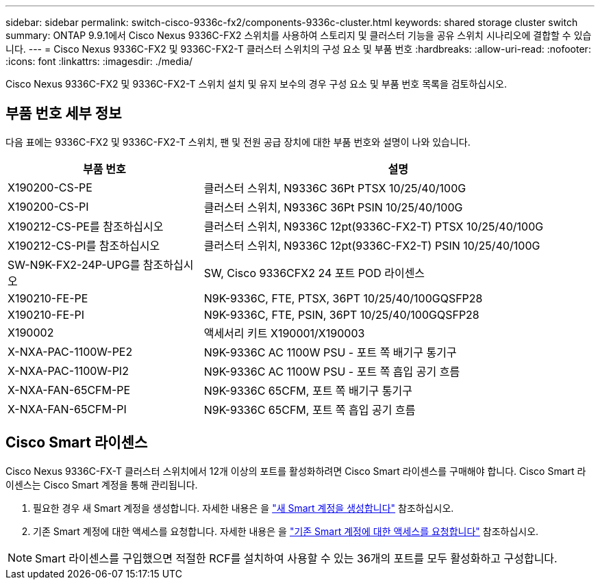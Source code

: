 ---
sidebar: sidebar 
permalink: switch-cisco-9336c-fx2/components-9336c-cluster.html 
keywords: shared storage cluster switch 
summary: ONTAP 9.9.1에서 Cisco Nexus 9336C-FX2 스위치를 사용하여 스토리지 및 클러스터 기능을 공유 스위치 시나리오에 결합할 수 있습니다. 
---
= Cisco Nexus 9336C-FX2 및 9336C-FX2-T 클러스터 스위치의 구성 요소 및 부품 번호
:hardbreaks:
:allow-uri-read: 
:nofooter: 
:icons: font
:linkattrs: 
:imagesdir: ./media/


[role="lead"]
Cisco Nexus 9336C-FX2 및 9336C-FX2-T 스위치 설치 및 유지 보수의 경우 구성 요소 및 부품 번호 목록을 검토하십시오.



== 부품 번호 세부 정보

다음 표에는 9336C-FX2 및 9336C-FX2-T 스위치, 팬 및 전원 공급 장치에 대한 부품 번호와 설명이 나와 있습니다.

[cols="1,2"]
|===
| 부품 번호 | 설명 


 a| 
X190200-CS-PE
 a| 
클러스터 스위치, N9336C 36Pt PTSX 10/25/40/100G



 a| 
X190200-CS-PI
 a| 
클러스터 스위치, N9336C 36Pt PSIN 10/25/40/100G



 a| 
X190212-CS-PE를 참조하십시오
 a| 
클러스터 스위치, N9336C 12pt(9336C-FX2-T) PTSX 10/25/40/100G



 a| 
X190212-CS-PI를 참조하십시오
 a| 
클러스터 스위치, N9336C 12pt(9336C-FX2-T) PSIN 10/25/40/100G



 a| 
SW-N9K-FX2-24P-UPG를 참조하십시오
 a| 
SW, Cisco 9336CFX2 24 포트 POD 라이센스



 a| 
X190210-FE-PE
 a| 
N9K-9336C, FTE, PTSX, 36PT 10/25/40/100GQSFP28



 a| 
X190210-FE-PI
 a| 
N9K-9336C, FTE, PSIN, 36PT 10/25/40/100GQSFP28



 a| 
X190002
 a| 
액세서리 키트 X190001/X190003



 a| 
X-NXA-PAC-1100W-PE2
 a| 
N9K-9336C AC 1100W PSU - 포트 쪽 배기구 통기구



 a| 
X-NXA-PAC-1100W-PI2
 a| 
N9K-9336C AC 1100W PSU - 포트 쪽 흡입 공기 흐름



 a| 
X-NXA-FAN-65CFM-PE
 a| 
N9K-9336C 65CFM, 포트 쪽 배기구 통기구



 a| 
X-NXA-FAN-65CFM-PI
 a| 
N9K-9336C 65CFM, 포트 쪽 흡입 공기 흐름

|===


== Cisco Smart 라이센스

Cisco Nexus 9336C-FX-T 클러스터 스위치에서 12개 이상의 포트를 활성화하려면 Cisco Smart 라이센스를 구매해야 합니다. Cisco Smart 라이센스는 Cisco Smart 계정을 통해 관리됩니다.

. 필요한 경우 새 Smart 계정을 생성합니다. 자세한 내용은 을 https://id.cisco.com/signin/register["새 Smart 계정을 생성합니다"^] 참조하십시오.
. 기존 Smart 계정에 대한 액세스를 요청합니다. 자세한 내용은 을 https://id.cisco.com/oauth2/default/v1/authorize?response_type=code&scope=openid%20profile%20address%20offline_access%20cci_coimemberOf%20email&client_id=cae-okta-web-gslb-01&state=s2wvKDiBja__7ylXonWrq8w-FAA&redirect_uri=https%3A%2F%2Frpfa.cloudapps.cisco.com%2Fcb%2Fsso&nonce=qO6s3cZE5ZdhC8UKMEfgE6fbu3mvDJ8PTw5jYOp6z30["기존 Smart 계정에 대한 액세스를 요청합니다"^] 참조하십시오.



NOTE: Smart 라이센스를 구입했으면 적절한 RCF를 설치하여 사용할 수 있는 36개의 포트를 모두 활성화하고 구성합니다.
